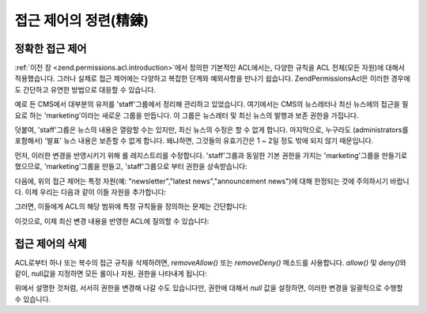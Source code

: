 .. _zend.permissions.acl.refining:

접근 제어의 정련(精鍊)
=============

.. _zend.permissions.acl.refining.precise:

정확한 접근 제어
---------

:ref:`이전 장 <zend.permissions.acl.introduction>`\ 에서 정의한 기본적인 ACL에서는, 다양한 규칙을 ACL
전체(모든 자원)에 대해서 적용했습니다. 그러나 실제로 접근 제어에는 다양하고
복잡한 단계와 예외사항을 만나기 쉽습니다. Zend\Permissions\Acl은 이러한 경우에도 간단하고
유연한 방법으로 대응할 수 있습니다.

예로 든 CMS에서 대부분의 유저를 'staff'그룹에서 정리해 관리하고 있었습니다.
여기에서는 CMS의 뉴스레터나 최신 뉴스에의 접근을 필요로 하는 'marketing'이라는
새로운 그룹을 만듭니다. 이 그룹은 뉴스레터 및 최신 뉴스의 발행과 보존 권한을
가집니다.

덧붙여, 'staff'그룹은 뉴스의 내용은 열람할 수는 있지만, 최신 뉴스의 수정은 할 수
없게 합니다. 마지막으로, 누구라도 (administrators를 포함해서) '발표' 뉴스 내용은
보존할 수 없게 합니다. 왜냐하면, 그것들의 유효기간은 1 ~ 2일 정도 밖에 되지 않기
때문입니다.

먼저, 이러한 변경을 반영시키기 위해 롤 레지스트리를 수정합니다. 'staff'그룹과
동일한 기본 권한을 가지는 'marketing'그룹을 만들기로 했으므로, 'marketing'그룹을
만들고, 'staff'그룹으로 부터 권한을 상속받습니다:

.. code-block:: php
   :linenos:

   <?php
   // 새로운 marketing그룹은 staff그룹으로부터 권한을 상속받습니다
   $acl->addRole(new Zend\Permissions\Acl\Role\GenericRole('marketing'), 'staff');

다음에, 위의 접근 제어는 특정 자원(예: "newsletter","latest news","announcement news")에 대해
한정되는 것에 주의하시기 바랍니다. 이제 우리는 다음과 같이 이들 자원을
추가합니다:

.. code-block:: php
   :linenos:

   <?php
   // 규칙을 적용할 자원을 만듭니다
   $acl->add(new Zend\Permissions\Acl\Resource\GenericResource('newsletter'));           // newsletter
   $acl->add(new Zend\Permissions\Acl\Resource\GenericResource('news'));                 // news
   $acl->add(new Zend\Permissions\Acl\Resource\GenericResource('latest'), 'news');       // latest news
   $acl->add(new Zend\Permissions\Acl\Resource\GenericResource('announcement'), 'news'); // announcement news

그러면, 이들에게 ACL의 해당 범위에 특정 규칙들을 정의하는 문제는 간단합니다:

.. code-block:: php
   :linenos:

   <?php
   // Marketing그룹은 뉴스레터 및 최신 뉴스를 발행, 보존할 수 없으면 안됩니다
   $acl->allow('marketing', array('newsletter', 'latest'), array('publish', 'archive'));

   // Staff (그리고 상속에 의한 marketing)그룹은 최신 뉴스의 수정을 할 수 없습니다
   $acl->deny('staff', 'latest', 'revise');

   // 전원 (administrators를 포함해서)은 발표 뉴스를 보존할 수 없습니다
   $acl->deny(null, 'announcement', 'archive');

이것으로, 이제 최신 변경 내용을 반영한 ACL에 질의할 수 있습니다:

.. code-block:: php
   :linenos:

   <?php
   echo $acl->isAllowed('staff', 'newsletter', 'publish') ?
        "allowed" : "denied"; // denied

   echo $acl->isAllowed('marketing', 'newsletter', 'publish') ?
        "allowed" : "denied"; // allowed

   echo $acl->isAllowed('staff', 'latest', 'publish') ?
        "allowed" : "denied"; // denied

   echo $acl->isAllowed('marketing', 'latest', 'publish') ?
        "allowed" : "denied"; // allowed

   echo $acl->isAllowed('marketing', 'latest', 'archive') ?
        "allowed" : "denied"; // allowed

   echo $acl->isAllowed('marketing', 'latest', 'revise') ?
        "allowed" : "denied"; // denied

   echo $acl->isAllowed('editor', 'announcement', 'archive') ?
        "allowed" : "denied"; // denied

   echo $acl->isAllowed('administrator', 'announcement', 'archive') ?
        "allowed" : "denied"; // denied

.. _zend.permissions.acl.refining.removing:

접근 제어의 삭제
---------

ACL로부터 하나 또는 복수의 접근 규칙을 삭제하려면, *removeAllow()* 또는 *removeDeny()*
메소드를 사용합니다. *allow()* 및 *deny()*\ 와 같이, null값을 지정하면 모든 롤이나 자원,
권한을 나타내게 됩니다:

.. code-block:: php
   :linenos:

   <?php
   // staff(그리고 상속에 의한 marketing)그룹으로부터 최신 뉴스의 수정 거부를 삭제합니다
   $acl->removeDeny('staff', 'latest', 'revise');

   echo $acl->isAllowed('marketing', 'latest', 'revise') ?
        "allowed" : "denied"; // allowed

   // marketing그룹으로부터 뉴스레터의 발행 및 보존 권한을 없앱니다
   $acl->removeAllow('marketing', 'newsletter', array('publish', 'archive'));

   echo $acl->isAllowed('marketing', 'newsletter', 'publish') ?
        "allowed" : "denied"; // denied

   echo $acl->isAllowed('marketing', 'newsletter', 'archive') ?
        "allowed" : "denied"; // denied

위에서 설명한 것처럼, 서서히 권한을 변경해 나갈 수도 있습니다만, 권한에 대해서
*null* 값을 설정하면, 이러한 변경을 일괄적으로 수행할 수 있습니다.

.. code-block:: php
   :linenos:

   <?php
   // marketing그룹에 대해 최신 뉴스의 모든 권한을 허가합니다
   $acl->allow('marketing', 'latest');

   echo $acl->isAllowed('marketing', 'latest', 'publish') ?
        "allowed" : "denied"; // allowed

   echo $acl->isAllowed('marketing', 'latest', 'archive') ?
        "allowed" : "denied"; // allowed

   echo $acl->isAllowed('marketing', 'latest', 'anything') ?
        "allowed" : "denied"; // allowed


